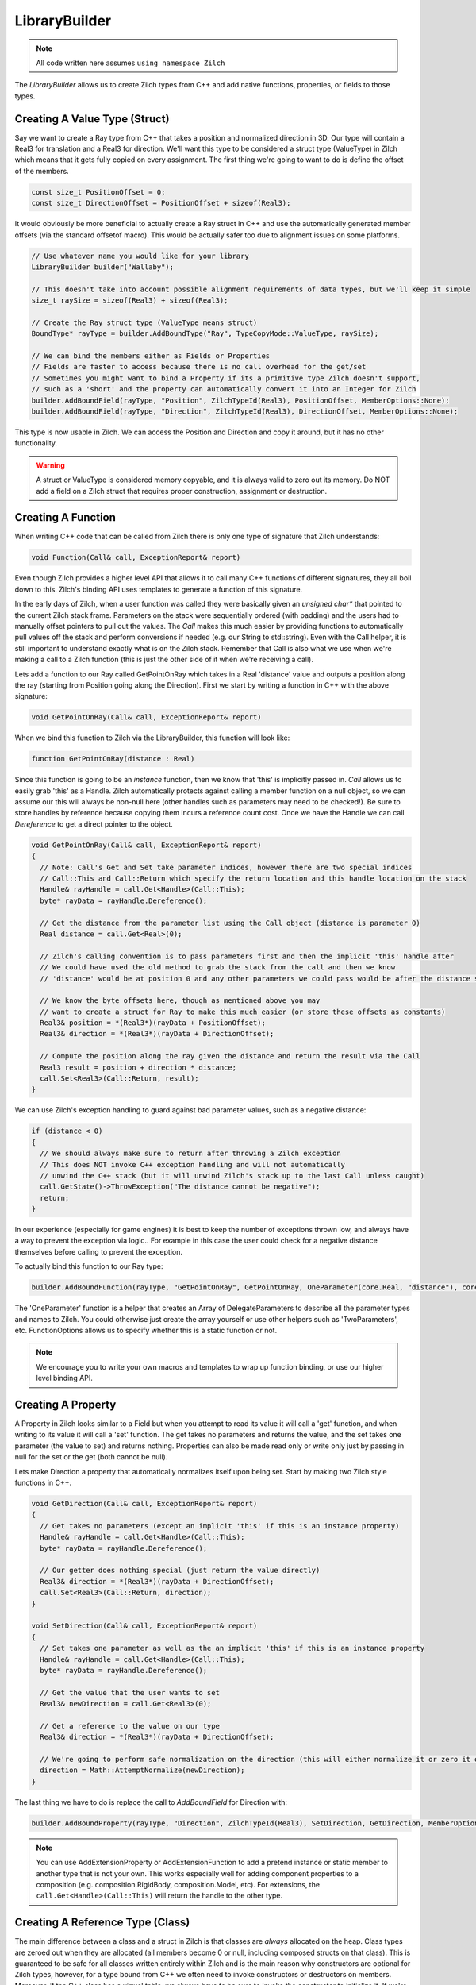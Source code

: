 .. _LibraryBuilder:

LibraryBuilder
==============

.. note::

  All code written here assumes ``using namespace Zilch``

The *LibraryBuilder* allows us to create Zilch types from C++ and add native functions, properties, or fields to those types.

Creating A Value Type (Struct)
------------------------------

Say we want to create a Ray type from C++ that takes a position and normalized direction in 3D. Our type will contain a Real3 for translation and a Real3 for direction. We'll want this type to be considered a struct type (ValueType) in Zilch which means that it gets fully copied on every assignment. The first thing we're going to want to do is define the offset of the members.

.. code-block:: cpp

  const size_t PositionOffset = 0;
  const size_t DirectionOffset = PositionOffset + sizeof(Real3);
  
It would obviously be more beneficial to actually create a Ray struct in C++ and use the automatically generated member offsets (via the standard offsetof macro). This would be actually safer too due to alignment issues on some platforms.

.. code-block:: cpp

  // Use whatever name you would like for your library
  LibraryBuilder builder("Wallaby");
  
  // This doesn't take into account possible alignment requirements of data types, but we'll keep it simple
  size_t raySize = sizeof(Real3) + sizeof(Real3);
  
  // Create the Ray struct type (ValueType means struct)
  BoundType* rayType = builder.AddBoundType("Ray", TypeCopyMode::ValueType, raySize);
  
  // We can bind the members either as Fields or Properties
  // Fields are faster to access because there is no call overhead for the get/set
  // Sometimes you might want to bind a Property if its a primitive type Zilch doesn't support,
  // such as a 'short' and the property can automatically convert it into an Integer for Zilch
  builder.AddBoundField(rayType, "Position", ZilchTypeId(Real3), PositionOffset, MemberOptions::None);
  builder.AddBoundField(rayType, "Direction", ZilchTypeId(Real3), DirectionOffset, MemberOptions::None);

This type is now usable in Zilch. We can access the Position and Direction and copy it around, but it has no other functionality.

.. warning::

  A struct or ValueType is considered memory copyable, and it is always valid to zero out its memory. Do NOT add a field on a Zilch struct that requires proper construction, assignment or destruction.


Creating A Function
-------------------

When writing C++ code that can be called from Zilch there is only one type of signature that Zilch understands:

.. code-block:: cpp

  void Function(Call& call, ExceptionReport& report)

Even though Zilch provides a higher level API that allows it to call many C++ functions of different signatures, they all boil down to this. Zilch's binding API uses templates to generate a function of this signature.

In the early days of Zilch, when a user function was called they were basically given an *unsigned char\**  that pointed to the current Zilch stack frame. Parameters on the stack were sequentially ordered (with padding) and the users had to manually offset pointers to pull out the values. The *Call* makes this much easier by providing functions to automatically pull values off the stack and perform conversions if needed (e.g. our String to std::string). Even with the Call helper, it is still important to understand exactly what is on the Zilch stack. Remember that Call is also what we use when we're making a call to a Zilch function (this is just the other side of it when we're receiving a call).

Lets add a function to our Ray called GetPointOnRay which takes in a Real 'distance' value and outputs a position along the ray (starting from Position going along the Direction). First we start by writing a function in C++ with the above signature:

.. code-block:: cpp

  void GetPointOnRay(Call& call, ExceptionReport& report)

When we bind this function to Zilch via the LibraryBuilder, this function will look like:

.. code-block:: as

  function GetPointOnRay(distance : Real)

Since this function is going to be an *instance* function, then we know that 'this' is implicitly passed in. *Call* allows us to easily grab 'this' as a Handle. Zilch automatically protects against calling a member function on a null object, so we can assume our this will always be non-null here (other handles such as parameters may need to be checked!). Be sure to store handles by reference because copying them incurs a reference count cost. Once we have the Handle we can call *Dereference* to get a direct pointer to the object.

.. code-block:: cpp

  void GetPointOnRay(Call& call, ExceptionReport& report)
  {
    // Note: Call's Get and Set take parameter indices, however there are two special indices
    // Call::This and Call::Return which specify the return location and this handle location on the stack
    Handle& rayHandle = call.Get<Handle>(Call::This);
    byte* rayData = rayHandle.Dereference();
    
    // Get the distance from the parameter list using the Call object (distance is parameter 0)
    Real distance = call.Get<Real>(0);
    
    // Zilch's calling convention is to pass parameters first and then the implicit 'this' handle after
    // We could have used the old method to grab the stack from the call and then we know
    // 'distance' would be at position 0 and any other parameters we could pass would be after the distance sizeof(Real)
    
    // We know the byte offsets here, though as mentioned above you may
    // want to create a struct for Ray to make this much easier (or store these offsets as constants)
    Real3& position = *(Real3*)(rayData + PositionOffset);
    Real3& direction = *(Real3*)(rayData + DirectionOffset);
    
    // Compute the position along the ray given the distance and return the result via the Call
    Real3 result = position + direction * distance;
    call.Set<Real3>(Call::Return, result);
  }

We can use Zilch's exception handling to guard against bad parameter values, such as a negative distance:

.. code-block:: cpp

  if (distance < 0)
  {
    // We should always make sure to return after throwing a Zilch exception
    // This does NOT invoke C++ exception handling and will not automatically
    // unwind the C++ stack (but it will unwind Zilch's stack up to the last Call unless caught)
    call.GetState()->ThrowException("The distance cannot be negative");
    return;
  }

In our experience (especially for game engines) it is best to keep the number of exceptions thrown low, and always have a way to prevent the exception via logic.. For example in this case the user could check for a negative distance themselves before calling to prevent the exception.

To actually bind this function to our Ray type:

.. code-block:: cpp

  builder.AddBoundFunction(rayType, "GetPointOnRay", GetPointOnRay, OneParameter(core.Real, "distance"), core.VoidType, FunctionOptions::None);

The 'OneParameter' function is a helper that creates an Array of DelegateParameters to describe all the parameter types and names to Zilch. You could otherwise just create the array yourself or use other helpers such as 'TwoParameters', etc. FunctionOptions allows us to specify whether this is a static function or not.

.. note::

  We encourage you to write your own macros and templates to wrap up function binding, or use our higher level binding API.

Creating A Property
-------------------

A Property in Zilch looks similar to a Field but when you attempt to read its value it will call a 'get' function, and when writing to its value it will call a 'set' function. The get takes no parameters and returns the value, and the set takes one parameter (the value to set) and returns nothing. Properties can also be made read only or write only just by passing in null for the set or the get (both cannot be null).

Lets make Direction a property that automatically normalizes itself upon being set. Start by making two Zilch style functions in C++.

.. code-block:: cpp

  void GetDirection(Call& call, ExceptionReport& report)
  {
    // Get takes no parameters (except an implicit 'this' if this is an instance property)
    Handle& rayHandle = call.Get<Handle>(Call::This);
    byte* rayData = rayHandle.Dereference();
    
    // Our getter does nothing special (just return the value directly)
    Real3& direction = *(Real3*)(rayData + DirectionOffset);
    call.Set<Real3>(Call::Return, direction);
  }
  
  void SetDirection(Call& call, ExceptionReport& report)
  {
    // Set takes one parameter as well as the an implicit 'this' if this is an instance property
    Handle& rayHandle = call.Get<Handle>(Call::This);
    byte* rayData = rayHandle.Dereference();
    
    // Get the value that the user wants to set
    Real3& newDirection = call.Get<Real3>(0);
    
    // Get a reference to the value on our type
    Real3& direction = *(Real3*)(rayData + DirectionOffset);
    
    // We're going to perform safe normalization on the direction (this will either normalize it or zero it out)
    direction = Math::AttemptNormalize(newDirection);
  }
  
The last thing we have to do is replace the call to *AddBoundField* for Direction with:

.. code-block:: cpp

  builder.AddBoundProperty(rayType, "Direction", ZilchTypeId(Real3), SetDirection, GetDirection, MemberOptions::None);

.. note::

  You can use AddExtensionProperty or AddExtensionFunction to add a pretend instance or static member to another type that is not your own. This works especially well for adding component properties to a composition (e.g. composition.RigidBody, composition.Model, etc). For extensions, the ``call.Get<Handle>(Call::This)`` will return the handle to the other type.

Creating A Reference Type (Class)
---------------------------------

The main difference between a class and a struct in Zilch is that classes are *always* allocated on the heap. Class types are zeroed out when they are allocated (all members become 0 or null, including composed structs on that class). This is guaranteed to be safe for all classes written entirely within Zilch and is the main reason why constructors are optional for Zilch types, however, for a type bound from C++ we often need to invoke constructors or destructors on members. Moreover, if the C++ class has a virtual table, we always have to be sure to invoke the constructor to initialize it. If we're allowing Zilch to allocate our C++ object (via the *HeapManager*) then we need to be sure to provide a constructor and destructor for it. Using placement new and explicitly invoking the C++ destructor is the best way to achieve proper behavior.

.. code-block:: cpp

  void ClassDefaultConstructor(Call& call, ExceptionReport& report)
  {
    // Get takes no parameters (except an implicit 'this' if this is an instance property)
    Handle& classHandle = call.Get<Handle>(Call::This);
    byte* classData = rayHandle.Dereference();
    
    // The class data at this point should be all zeroed out, we need to use *placement new* to construct our type
    new (classData) Class();
  }

  void ClassDestructor(Call& call, ExceptionReport& report)
  {
    // Get takes no parameters (except an implicit 'this' if this is an instance property)
    Handle& classHandle = call.Get<Handle>(Call::This);
    Class* classData = (Class*)rayHandle.Dereference();
    
    // Explicitly invoke the destructor on our type
    classData->~Class();
  }

And finally to binding the default constructor and destructor to our type using the LibraryBuilder:

.. code-block:: cpp

  builder.AddBoundDefaultConstructor(classType, ClassDefaultConstructor);
  builder.AddBoundDestructor(classType, ClassDestructor);

Take note that you can use other functions like ``AddBoundConstructor`` to bind constructors with parameters. It is often a good idea to have a default constructor (if it makes sense) because it simplifies inheritance and makes other features possibly like automatic serialization.
